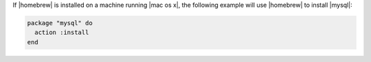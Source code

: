 .. This is an included how-to. 

If |homebrew| is installed on a machine running |mac os x|, the following example will use |homebrew| to install |mysql|:

.. code-block:: ruby

   package "mysql" do
     action :install
   end



